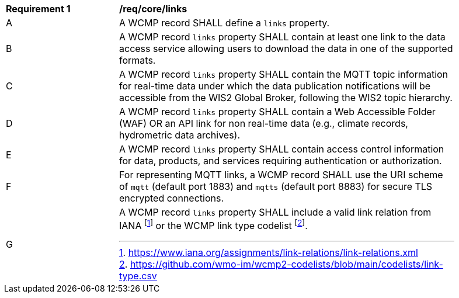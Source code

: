 [[req_core_distribution]]
[width="90%",cols="2,6a"]
|===
^|*Requirement {counter:req-id}* |*/req/core/links*
^|A |A WCMP record SHALL define a `+links+` property.
^|B |A WCMP record `+links+` property SHALL contain at least one link to the data access service allowing users to download the data in one of the supported formats.
^|C |A WCMP record `+links+` property SHALL contain the MQTT topic information for real-time data under which the data publication notifications will be accessible from the WIS2 Global Broker, following the WIS2 topic hierarchy.
^|D |A WCMP record `+links+` property SHALL contain a Web Accessible Folder (WAF) OR an API link for non real-time data (e.g., climate records, hydrometric data archives).
^|E |A WCMP record `+links+` property SHALL contain access control information for data, products, and services requiring authentication or authorization.
^|F |For representing MQTT links, a WCMP record SHALL use the URI scheme of `+mqtt+` (default port 1883) and `+mqtts+` (default port 8883) for secure TLS encrypted connections.
^|G |A WCMP record `+links+` property SHALL include a valid link relation from IANA footnote:[https://www.iana.org/assignments/link-relations/link-relations.xml] or the WCMP link type codelist footnote:[https://github.com/wmo-im/wcmp2-codelists/blob/main/codelists/link-type.csv].
|===
